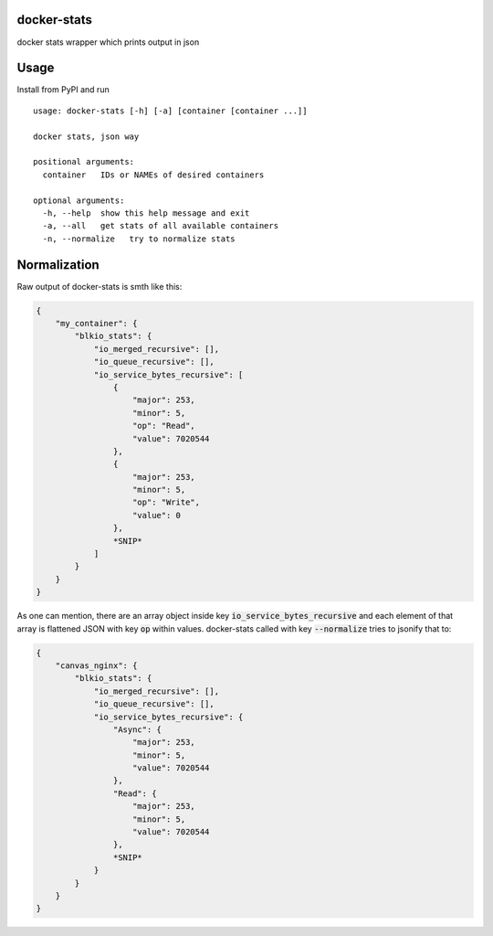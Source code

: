 docker-stats
============

docker stats wrapper which prints output in json


Usage
=====

Install from PyPI and run ::

        usage: docker-stats [-h] [-a] [container [container ...]]

        docker stats, json way

        positional arguments:
          container   IDs or NAMEs of desired containers

        optional arguments:
          -h, --help  show this help message and exit
          -a, --all   get stats of all available containers
          -n, --normalize   try to normalize stats


Normalization
=============

Raw output of docker-stats is smth like this:

.. code-block:: javascript

    {
        "my_container": {
            "blkio_stats": {
                "io_merged_recursive": [],
                "io_queue_recursive": [],
                "io_service_bytes_recursive": [
                    {
                        "major": 253,
                        "minor": 5,
                        "op": "Read",
                        "value": 7020544
                    },
                    {
                        "major": 253,
                        "minor": 5,
                        "op": "Write",
                        "value": 0
                    },
                    *SNIP*
                ]
            }
        }
    }

As one can mention, there are an array object inside key :code:`io_service_bytes_recursive` and each element of that array is flattened JSON with key :code:`op` within values.
docker-stats called with key :code:`--normalize` tries to jsonify that to:

.. code-block:: javascript

    {
        "canvas_nginx": {
            "blkio_stats": {
                "io_merged_recursive": [],
                "io_queue_recursive": [],
                "io_service_bytes_recursive": {
                    "Async": {
                        "major": 253,
                        "minor": 5,
                        "value": 7020544
                    },
                    "Read": {
                        "major": 253,
                        "minor": 5,
                        "value": 7020544
                    },
                    *SNIP*
                }
            }
        }
    }
